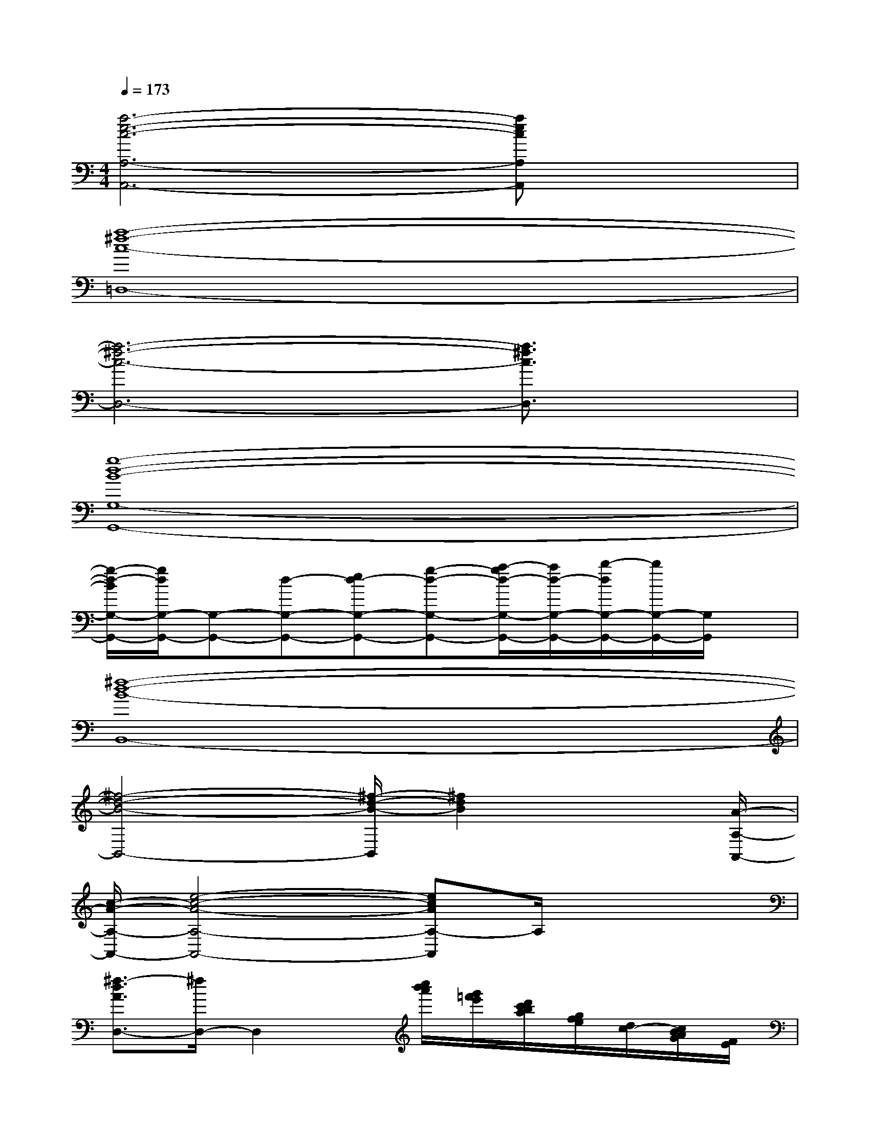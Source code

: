 X:1
T:
M:4/4
L:1/8
Q:1/4=173
K:C%0sharps
V:1
[a6-e6-c6-A,6-A,,6-][aecA,A,,]x|
[a8-^f8-c8-=D,8-]|
[a6-^f6-c6-D,6-][a3/2^f3/2c3/2D,3/2]x/2|
[g8-d8-B8-G,8-G,,8-]|
[g/2-d/2-B/2G,/2-G,,/2-][g/2d/2G,/2-G,,/2-][G,-G,,-][d-G,-G,,-][ed-G,-G,,-][g-d-G,-G,,-][a/2-g/2d/2-G,/2-G,,/2-][a/2d/2-G,/2-G,,/2-][b/2-d/2G,/2-G,,/2-][b/2G,/2-G,,/2-][G,/2G,,/2]x/2|
[^f8-d8-B8-B,,8-]|
[^f4-d4-B4-B,,4-][^f/2-d/2-B/2-B,,/2][^f2d2B2]x[A/2-A,/2-A,,/2-]|
[c/2-A/2-A,/2-A,,/2-][e4-c4-A4-A,4-A,,4-][ecAA,-A,,]A,/2x2|
[^f3/2-d3/2A3/2D,3/2-][^f/2D,/2-]D,2x/2[c''/2b'/2a'/2][g'/2=f'/2e'/2][d'/2c'/2b/2a/2][g/2f/2e/2][d/2c/2-][c/2B/2A/2G/2][F/2E/2]|
x/2^D,3-^D,/2-[=d3-^A3-G3-^D3-^D,3-][=d/2^A/2G/2^D/2^D,/2-]^D,/2-|
[c2-G2-^D2-^D,2-][c/2G/2^D/2^D,/2-]^D,/2-[^A2-G2-^D2-^D,2-][^A/2-G/2^D/2^D,/2-][^A/2^D,/2-][c/2-^A/2G/2-^D/2-^D,/2-][c/2-G/2^D/2^D,/2]c|
[=d3/2-=A3/2-F3/2F,3/2-][d/2A/2-F,/2-][cAFF,-]F,/2x/2[d3/2-A3/2F3/2F,3/2]d/2[c2-A2-F2-F,2-]|
[c3/2A3/2F3/2F,3/2-]F,/2-[^A-=A-F-F,][^A/2=A/2F/2]x/2[c3-A3-F3F,3][c/2A/2]x/2|
[d6-B6-G6-G,6-][d/2-B/2-G/2D/2-G,/2-][d-BD-G,-][d/2-D/2-G,/2-]|
[d/2G/2-D/2-G,/2-][G3/2-D3/2-G,3/2-][B2-G2-D2-G,2-][d-B-GD-G,-][d/2B/2D/2-G,/2-][D/2-G,/2]D/2x3/2|
[g'3/2-d'3/2a3/2d3/2]g'/2[^f'd'ad]x4x
